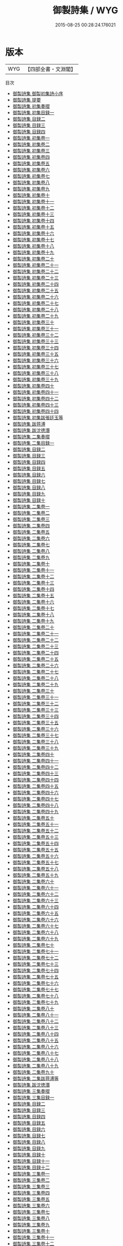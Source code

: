 #+TITLE: 御製詩集 / WYG
#+DATE: 2015-08-25 00:28:24.176021
* 版本
 |       WYG|【四部全書・文淵閣】|
目次
 - [[file:KR4f0005_000.txt::000-1a][御製詩集 御製初集詩小序]]
 - [[file:KR4f0005_000.txt::000-2a][御製詩集 提要]]
 - [[file:KR4f0005_000.txt::000-6a][御製詩集 初集奏摺]]
 - [[file:KR4f0005_000.txt::000-9a][御製詩集 初集目録一]]
 - [[file:KR4f0005_000.txt::000-67a][御製詩集 目録二]]
 - [[file:KR4f0005_000.txt::000-119a][御製詩集 目録三]]
 - [[file:KR4f0005_000.txt::000-158a][御製詩集 目録四]]
 - [[file:KR4f0005_001.txt::001-1a][御製詩集 初集卷一]]
 - [[file:KR4f0005_002.txt::002-1a][御製詩集 初集卷二]]
 - [[file:KR4f0005_003.txt::003-1a][御製詩集 初集卷三]]
 - [[file:KR4f0005_004.txt::004-1a][御製詩集 初集卷四]]
 - [[file:KR4f0005_005.txt::005-1a][御製詩集 初集卷五]]
 - [[file:KR4f0005_006.txt::006-1a][御製詩集 初集卷六]]
 - [[file:KR4f0005_007.txt::007-1a][御製詩集 初集卷七]]
 - [[file:KR4f0005_008.txt::008-1a][御製詩集 初集卷八]]
 - [[file:KR4f0005_009.txt::009-1a][御製詩集 初集卷九]]
 - [[file:KR4f0005_010.txt::010-1a][御製詩集 初集卷十]]
 - [[file:KR4f0005_011.txt::011-1a][御製詩集 初集卷十一]]
 - [[file:KR4f0005_012.txt::012-1a][御製詩集 初集卷十二]]
 - [[file:KR4f0005_013.txt::013-1a][御製詩集 初集卷十三]]
 - [[file:KR4f0005_014.txt::014-1a][御製詩集 初集卷十四]]
 - [[file:KR4f0005_015.txt::015-1a][御製詩集 初集卷十五]]
 - [[file:KR4f0005_016.txt::016-1a][御製詩集 初集卷十六]]
 - [[file:KR4f0005_017.txt::017-1a][御製詩集 初集卷十七]]
 - [[file:KR4f0005_018.txt::018-1a][御製詩集 初集卷十八]]
 - [[file:KR4f0005_019.txt::019-1a][御製詩集 初集卷十九]]
 - [[file:KR4f0005_020.txt::020-1a][御製詩集 初集卷二十]]
 - [[file:KR4f0005_021.txt::021-1a][御製詩集 初集卷二十一]]
 - [[file:KR4f0005_022.txt::022-1a][御製詩集 初集卷二十二]]
 - [[file:KR4f0005_023.txt::023-1a][御製詩集 初集卷二十三]]
 - [[file:KR4f0005_024.txt::024-1a][御製詩集 初集卷二十四]]
 - [[file:KR4f0005_025.txt::025-1a][御製詩集 初集卷二十五]]
 - [[file:KR4f0005_026.txt::026-1a][御製詩集 初集卷二十六]]
 - [[file:KR4f0005_027.txt::027-1a][御製詩集 初集卷二十七]]
 - [[file:KR4f0005_028.txt::028-1a][御製詩集 初集卷二十八]]
 - [[file:KR4f0005_029.txt::029-1a][御製詩集 初集卷二十九]]
 - [[file:KR4f0005_030.txt::030-1a][御製詩集 初集卷三十]]
 - [[file:KR4f0005_031.txt::031-1a][御製詩集 初集卷三十一]]
 - [[file:KR4f0005_032.txt::032-1a][御製詩集 初集卷三十二]]
 - [[file:KR4f0005_033.txt::033-1a][御製詩集 初集卷三十三]]
 - [[file:KR4f0005_034.txt::034-1a][御製詩集 初集卷三十四]]
 - [[file:KR4f0005_035.txt::035-1a][御製詩集 初集卷三十五]]
 - [[file:KR4f0005_036.txt::036-1a][御製詩集 初集卷三十六]]
 - [[file:KR4f0005_037.txt::037-1a][御製詩集 初集卷三十七]]
 - [[file:KR4f0005_038.txt::038-1a][御製詩集 初集卷三十八]]
 - [[file:KR4f0005_039.txt::039-1a][御製詩集 初集卷三十九]]
 - [[file:KR4f0005_040.txt::040-1a][御製詩集 初集卷四十]]
 - [[file:KR4f0005_041.txt::041-1a][御製詩集 初集卷四十一]]
 - [[file:KR4f0005_042.txt::042-1a][御製詩集 初集卷四十二]]
 - [[file:KR4f0005_043.txt::043-1a][御製詩集 初集卷四十三]]
 - [[file:KR4f0005_044.txt::044-1a][御製詩集 初集卷四十四]]
 - [[file:KR4f0005_045.txt::045-1a][御製詩集 初集跋張廷玉等]]
 - [[file:KR4f0005_046.txt::046-1a][御製詩集 跋蒋溥]]
 - [[file:KR4f0005_047.txt::047-1a][御製詩集 跋沈徳潛]]
 - [[file:KR4f0005_048.txt::048-1a][御製詩集 二集奏摺]]
 - [[file:KR4f0005_049.txt::049-1a][御製詩集 二集目録一]]
 - [[file:KR4f0005_050.txt::050-1a][御製詩集 目録二]]
 - [[file:KR4f0005_051.txt::051-1a][御製詩集 目録三]]
 - [[file:KR4f0005_052.txt::052-1a][御製詩集 目録四]]
 - [[file:KR4f0005_053.txt::053-1a][御製詩集 目録五]]
 - [[file:KR4f0005_054.txt::054-1a][御製詩集 目録六]]
 - [[file:KR4f0005_055.txt::055-1a][御製詩集 目録七]]
 - [[file:KR4f0005_056.txt::056-1a][御製詩集 目録八]]
 - [[file:KR4f0005_057.txt::057-1a][御製詩集 目録九]]
 - [[file:KR4f0005_058.txt::058-1a][御製詩集 目録十]]
 - [[file:KR4f0005_059.txt::059-1a][御製詩集 二集卷一]]
 - [[file:KR4f0005_060.txt::060-1a][御製詩集 二集卷二]]
 - [[file:KR4f0005_061.txt::061-1a][御製詩集 二集卷三]]
 - [[file:KR4f0005_062.txt::062-1a][御製詩集 二集卷四]]
 - [[file:KR4f0005_063.txt::063-1a][御製詩集 二集卷五]]
 - [[file:KR4f0005_064.txt::064-1a][御製詩集 二集卷六]]
 - [[file:KR4f0005_065.txt::065-1a][御製詩集 二集卷七]]
 - [[file:KR4f0005_066.txt::066-1a][御製詩集 二集卷八]]
 - [[file:KR4f0005_067.txt::067-1a][御製詩集 二集卷九]]
 - [[file:KR4f0005_068.txt::068-1a][御製詩集 二集卷十]]
 - [[file:KR4f0005_069.txt::069-1a][御製詩集 二集卷十一]]
 - [[file:KR4f0005_070.txt::070-1a][御製詩集 二集卷十二]]
 - [[file:KR4f0005_071.txt::071-1a][御製詩集 二集卷十三]]
 - [[file:KR4f0005_072.txt::072-1a][御製詩集 二集卷十四]]
 - [[file:KR4f0005_073.txt::073-1a][御製詩集 二集卷十五]]
 - [[file:KR4f0005_074.txt::074-1a][御製詩集 二集卷十六]]
 - [[file:KR4f0005_075.txt::075-1a][御製詩集 二集卷十七]]
 - [[file:KR4f0005_076.txt::076-1a][御製詩集 二集卷十八]]
 - [[file:KR4f0005_077.txt::077-1a][御製詩集 二集卷十九]]
 - [[file:KR4f0005_078.txt::078-1a][御製詩集 二集卷二十]]
 - [[file:KR4f0005_079.txt::079-1a][御製詩集 二集卷二十一]]
 - [[file:KR4f0005_080.txt::080-1a][御製詩集 二集卷二十二]]
 - [[file:KR4f0005_081.txt::081-1a][御製詩集 二集卷二十三]]
 - [[file:KR4f0005_082.txt::082-1a][御製詩集 二集卷二十四]]
 - [[file:KR4f0005_083.txt::083-1a][御製詩集 二集卷二十五]]
 - [[file:KR4f0005_084.txt::084-1a][御製詩集 二集卷二十六]]
 - [[file:KR4f0005_085.txt::085-1a][御製詩集 二集卷二十七]]
 - [[file:KR4f0005_086.txt::086-1a][御製詩集 二集卷二十八]]
 - [[file:KR4f0005_087.txt::087-1a][御製詩集 二集卷二十九]]
 - [[file:KR4f0005_088.txt::088-1a][御製詩集 二集卷三十]]
 - [[file:KR4f0005_089.txt::089-1a][御製詩集 二集卷三十一]]
 - [[file:KR4f0005_090.txt::090-1a][御製詩集 二集卷三十二]]
 - [[file:KR4f0005_091.txt::091-1a][御製詩集 二集卷三十三]]
 - [[file:KR4f0005_092.txt::092-1a][御製詩集 二集卷三十四]]
 - [[file:KR4f0005_093.txt::093-1a][御製詩集 二集卷三十五]]
 - [[file:KR4f0005_094.txt::094-1a][御製詩集 二集卷三十六]]
 - [[file:KR4f0005_095.txt::095-1a][御製詩集 二集卷三十七]]
 - [[file:KR4f0005_096.txt::096-1a][御製詩集 二集卷三十八]]
 - [[file:KR4f0005_097.txt::097-1a][御製詩集 二集卷三十九]]
 - [[file:KR4f0005_098.txt::098-1a][御製詩集 二集卷四十]]
 - [[file:KR4f0005_099.txt::099-1a][御製詩集 二集卷四十一]]
 - [[file:KR4f0005_100.txt::100-1a][御製詩集 二集卷四十二]]
 - [[file:KR4f0005_101.txt::101-1a][御製詩集 二集卷四十三]]
 - [[file:KR4f0005_102.txt::102-1a][御製詩集 二集卷四十四]]
 - [[file:KR4f0005_103.txt::103-1a][御製詩集 二集卷四十五]]
 - [[file:KR4f0005_104.txt::104-1a][御製詩集 二集卷四十六]]
 - [[file:KR4f0005_105.txt::105-1a][御製詩集 二集卷四十七]]
 - [[file:KR4f0005_106.txt::106-1a][御製詩集 二集卷四十八]]
 - [[file:KR4f0005_107.txt::107-1a][御製詩集 二集卷四十九]]
 - [[file:KR4f0005_108.txt::108-1a][御製詩集 二集卷五十]]
 - [[file:KR4f0005_109.txt::109-1a][御製詩集 二集卷五十一]]
 - [[file:KR4f0005_110.txt::110-1a][御製詩集 二集卷五十二]]
 - [[file:KR4f0005_111.txt::111-1a][御製詩集 二集卷五十三]]
 - [[file:KR4f0005_112.txt::112-1a][御製詩集 二集卷五十四]]
 - [[file:KR4f0005_113.txt::113-1a][御製詩集 二集卷五十五]]
 - [[file:KR4f0005_114.txt::114-1a][御製詩集 二集卷五十六]]
 - [[file:KR4f0005_115.txt::115-1a][御製詩集 二集卷五十七]]
 - [[file:KR4f0005_116.txt::116-1a][御製詩集 二集卷五十八]]
 - [[file:KR4f0005_117.txt::117-1a][御製詩集 二集卷五十九]]
 - [[file:KR4f0005_118.txt::118-1a][御製詩集 二集卷六十]]
 - [[file:KR4f0005_119.txt::119-1a][御製詩集 二集卷六十一]]
 - [[file:KR4f0005_120.txt::120-1a][御製詩集 二集卷六十二]]
 - [[file:KR4f0005_121.txt::121-1a][御製詩集 二集卷六十三]]
 - [[file:KR4f0005_122.txt::122-1a][御製詩集 二集卷六十四]]
 - [[file:KR4f0005_123.txt::123-1a][御製詩集 二集卷六十五]]
 - [[file:KR4f0005_124.txt::124-1a][御製詩集 二集卷六十六]]
 - [[file:KR4f0005_125.txt::125-1a][御製詩集 二集卷六十七]]
 - [[file:KR4f0005_126.txt::126-1a][御製詩集 二集卷六十八]]
 - [[file:KR4f0005_127.txt::127-1a][御製詩集 二集卷六十九]]
 - [[file:KR4f0005_128.txt::128-1a][御製詩集 二集卷七十]]
 - [[file:KR4f0005_129.txt::129-1a][御製詩集 二集卷七十一]]
 - [[file:KR4f0005_130.txt::130-1a][御製詩集 二集卷七十二]]
 - [[file:KR4f0005_131.txt::131-1a][御製詩集 二集卷七十三]]
 - [[file:KR4f0005_132.txt::132-1a][御製詩集 二集卷七十四]]
 - [[file:KR4f0005_133.txt::133-1a][御製詩集 二集卷七十五]]
 - [[file:KR4f0005_134.txt::134-1a][御製詩集 二集卷七十六]]
 - [[file:KR4f0005_135.txt::135-1a][御製詩集 二集卷七十七]]
 - [[file:KR4f0005_136.txt::136-1a][御製詩集 二集卷七十八]]
 - [[file:KR4f0005_137.txt::137-1a][御製詩集 二集卷七十九]]
 - [[file:KR4f0005_138.txt::138-1a][御製詩集 二集卷八十]]
 - [[file:KR4f0005_139.txt::139-1a][御製詩集 二集卷八十一]]
 - [[file:KR4f0005_140.txt::140-1a][御製詩集 二集卷八十二]]
 - [[file:KR4f0005_141.txt::141-1a][御製詩集 二集卷八十三]]
 - [[file:KR4f0005_142.txt::142-1a][御製詩集 二集卷八十四]]
 - [[file:KR4f0005_143.txt::143-1a][御製詩集 二集卷八十五]]
 - [[file:KR4f0005_144.txt::144-1a][御製詩集 二集卷八十六]]
 - [[file:KR4f0005_145.txt::145-1a][御製詩集 二集卷八十七]]
 - [[file:KR4f0005_146.txt::146-1a][御製詩集 二集卷八十八]]
 - [[file:KR4f0005_147.txt::147-1a][御製詩集 二集卷八十九]]
 - [[file:KR4f0005_148.txt::148-1a][御製詩集 二集卷九十]]
 - [[file:KR4f0005_149.txt::149-1a][御製詩集 二集跋蒋溥等]]
 - [[file:KR4f0005_150.txt::150-1a][御製詩集 跋沈徳潛]]
 - [[file:KR4f0005_151.txt::151-1a][御製詩集 三集奏摺]]
 - [[file:KR4f0005_152.txt::152-1a][御製詩集 三集目録一]]
 - [[file:KR4f0005_153.txt::153-1a][御製詩集 目録二]]
 - [[file:KR4f0005_154.txt::154-1a][御製詩集 目録三]]
 - [[file:KR4f0005_155.txt::155-1a][御製詩集 目録四]]
 - [[file:KR4f0005_156.txt::156-1a][御製詩集 目録五]]
 - [[file:KR4f0005_157.txt::157-1a][御製詩集 目録六]]
 - [[file:KR4f0005_158.txt::158-1a][御製詩集 目録七]]
 - [[file:KR4f0005_159.txt::159-1a][御製詩集 目録八]]
 - [[file:KR4f0005_160.txt::160-1a][御製詩集 目録九]]
 - [[file:KR4f0005_161.txt::161-1a][御製詩集 目録十]]
 - [[file:KR4f0005_162.txt::162-1a][御製詩集 目録十一]]
 - [[file:KR4f0005_163.txt::163-1a][御製詩集 目録十二]]
 - [[file:KR4f0005_164.txt::164-1a][御製詩集 三集卷一]]
 - [[file:KR4f0005_165.txt::165-1a][御製詩集 三集卷二]]
 - [[file:KR4f0005_166.txt::166-1a][御製詩集 三集卷三]]
 - [[file:KR4f0005_167.txt::167-1a][御製詩集 三集卷四]]
 - [[file:KR4f0005_168.txt::168-1a][御製詩集 三集卷五]]
 - [[file:KR4f0005_169.txt::169-1a][御製詩集 三集卷六]]
 - [[file:KR4f0005_170.txt::170-1a][御製詩集 三集卷七]]
 - [[file:KR4f0005_171.txt::171-1a][御製詩集 三集卷八]]
 - [[file:KR4f0005_172.txt::172-1a][御製詩集 三集卷九]]
 - [[file:KR4f0005_173.txt::173-1a][御製詩集 三集卷十]]
 - [[file:KR4f0005_174.txt::174-1a][御製詩集 三集卷十一]]
 - [[file:KR4f0005_175.txt::175-1a][御製詩集 三集卷十二]]
 - [[file:KR4f0005_176.txt::176-1a][御製詩集 三集卷十三]]
 - [[file:KR4f0005_177.txt::177-1a][御製詩集 三集卷十四]]
 - [[file:KR4f0005_178.txt::178-1a][御製詩集 三集卷十五]]
 - [[file:KR4f0005_179.txt::179-1a][御製詩集 三集卷十六]]
 - [[file:KR4f0005_180.txt::180-1a][御製詩集 三集卷十七]]
 - [[file:KR4f0005_181.txt::181-1a][御製詩集 三集卷十八]]
 - [[file:KR4f0005_182.txt::182-1a][御製詩集 三集卷十九]]
 - [[file:KR4f0005_183.txt::183-1a][御製詩集 三集卷二十]]
 - [[file:KR4f0005_184.txt::184-1a][御製詩集 三集卷二十一]]
 - [[file:KR4f0005_185.txt::185-1a][御製詩集 三集卷二十二]]
 - [[file:KR4f0005_186.txt::186-1a][御製詩集 三集卷二十三]]
 - [[file:KR4f0005_187.txt::187-1a][御製詩集 三集卷二十四]]
 - [[file:KR4f0005_188.txt::188-1a][御製詩集 三集卷二十五]]
 - [[file:KR4f0005_189.txt::189-1a][御製詩集 三集卷二十六]]
 - [[file:KR4f0005_190.txt::190-1a][御製詩集 三集卷二十七]]
 - [[file:KR4f0005_191.txt::191-1a][御製詩集 三集卷二十八]]
 - [[file:KR4f0005_192.txt::192-1a][御製詩集 三集卷二十九]]
 - [[file:KR4f0005_193.txt::193-1a][御製詩集 三集卷三十]]
 - [[file:KR4f0005_194.txt::194-1a][御製詩集 三集卷三十一]]
 - [[file:KR4f0005_195.txt::195-1a][御製詩集 三集卷三十二]]
 - [[file:KR4f0005_196.txt::196-1a][御製詩集 三集卷三十三]]
 - [[file:KR4f0005_197.txt::197-1a][御製詩集 三集卷三十四]]
 - [[file:KR4f0005_198.txt::198-1a][御製詩集 三集卷三十五]]
 - [[file:KR4f0005_199.txt::199-1a][御製詩集 三集卷三十六]]
 - [[file:KR4f0005_200.txt::200-1a][御製詩集 三集卷三十七]]
 - [[file:KR4f0005_201.txt::201-1a][御製詩集 三集卷三十八]]
 - [[file:KR4f0005_202.txt::202-1a][御製詩集 三集卷三十九]]
 - [[file:KR4f0005_203.txt::203-1a][御製詩集 三集卷四十]]
 - [[file:KR4f0005_204.txt::204-1a][御製詩集 三集卷四十一]]
 - [[file:KR4f0005_205.txt::205-1a][御製詩集 三集卷四十二]]
 - [[file:KR4f0005_206.txt::206-1a][御製詩集 三集卷四十三]]
 - [[file:KR4f0005_207.txt::207-1a][御製詩集 三集卷四十四]]
 - [[file:KR4f0005_208.txt::208-1a][御製詩集 三集卷四十五]]
 - [[file:KR4f0005_209.txt::209-1a][御製詩集 三集卷四十六]]
 - [[file:KR4f0005_210.txt::210-1a][御製詩集 三集卷四十七]]
 - [[file:KR4f0005_211.txt::211-1a][御製詩集 三集卷四十八]]
 - [[file:KR4f0005_212.txt::212-1a][御製詩集 三集卷四十九]]
 - [[file:KR4f0005_213.txt::213-1a][御製詩集 三集卷五十]]
 - [[file:KR4f0005_214.txt::214-1a][御製詩集 三集卷五十一]]
 - [[file:KR4f0005_215.txt::215-1a][御製詩集 三集卷五十二]]
 - [[file:KR4f0005_216.txt::216-1a][御製詩集 三集卷五十三]]
 - [[file:KR4f0005_217.txt::217-1a][御製詩集 三集卷五十四]]
 - [[file:KR4f0005_218.txt::218-1a][御製詩集 三集卷五十五]]
 - [[file:KR4f0005_219.txt::219-1a][御製詩集 三集卷五十六]]
 - [[file:KR4f0005_220.txt::220-1a][御製詩集 三集卷五十七]]
 - [[file:KR4f0005_221.txt::221-1a][御製詩集 三集卷五十八]]
 - [[file:KR4f0005_222.txt::222-1a][御製詩集 三集卷五十九]]
 - [[file:KR4f0005_223.txt::223-1a][御製詩集 三集卷六十]]
 - [[file:KR4f0005_224.txt::224-1a][御製詩集 三集卷六十一]]
 - [[file:KR4f0005_225.txt::225-1a][御製詩集 三集卷六十二]]
 - [[file:KR4f0005_226.txt::226-1a][御製詩集 三集卷六十三]]
 - [[file:KR4f0005_227.txt::227-1a][御製詩集 三集卷六十四]]
 - [[file:KR4f0005_228.txt::228-1a][御製詩集 三集卷六十五]]
 - [[file:KR4f0005_229.txt::229-1a][御製詩集 三集卷六十六]]
 - [[file:KR4f0005_230.txt::230-1a][御製詩集 三集卷六十七]]
 - [[file:KR4f0005_231.txt::231-1a][御製詩集 三集卷六十八]]
 - [[file:KR4f0005_232.txt::232-1a][御製詩集 三集卷六十九]]
 - [[file:KR4f0005_233.txt::233-1a][御製詩集 三集卷七十]]
 - [[file:KR4f0005_234.txt::234-1a][御製詩集 三集卷七十一]]
 - [[file:KR4f0005_235.txt::235-1a][御製詩集 三集卷七十二]]
 - [[file:KR4f0005_236.txt::236-1a][御製詩集 三集卷七十三]]
 - [[file:KR4f0005_237.txt::237-1a][御製詩集 三集卷七十四]]
 - [[file:KR4f0005_238.txt::238-1a][御製詩集 三集卷七十五]]
 - [[file:KR4f0005_239.txt::239-1a][御製詩集 三集卷七十六]]
 - [[file:KR4f0005_240.txt::240-1a][御製詩集 三集卷七十七]]
 - [[file:KR4f0005_241.txt::241-1a][御製詩集 三集卷七十八]]
 - [[file:KR4f0005_242.txt::242-1a][御製詩集 三集卷七十九]]
 - [[file:KR4f0005_243.txt::243-1a][御製詩集 三集卷八十]]
 - [[file:KR4f0005_244.txt::244-1a][御製詩集 三集卷八十一]]
 - [[file:KR4f0005_245.txt::245-1a][御製詩集 三集卷八十二]]
 - [[file:KR4f0005_246.txt::246-1a][御製詩集 三集卷八十三]]
 - [[file:KR4f0005_247.txt::247-1a][御製詩集 三集卷八十四]]
 - [[file:KR4f0005_248.txt::248-1a][御製詩集 三集卷八十五]]
 - [[file:KR4f0005_249.txt::249-1a][御製詩集 三集卷八十六]]
 - [[file:KR4f0005_250.txt::250-1a][御製詩集 三集卷八十七]]
 - [[file:KR4f0005_251.txt::251-1a][御製詩集 三集卷八十八]]
 - [[file:KR4f0005_252.txt::252-1a][御製詩集 三集卷八十九]]
 - [[file:KR4f0005_253.txt::253-1a][御製詩集 三集卷九十]]
 - [[file:KR4f0005_254.txt::254-1a][御製詩集 三集卷九十一]]
 - [[file:KR4f0005_255.txt::255-1a][御製詩集 三集卷九十二]]
 - [[file:KR4f0005_256.txt::256-1a][御製詩集 三集卷九十三]]
 - [[file:KR4f0005_257.txt::257-1a][御製詩集 三集卷九十四]]
 - [[file:KR4f0005_258.txt::258-1a][御製詩集 三集卷九十五]]
 - [[file:KR4f0005_259.txt::259-1a][御製詩集 三集卷九十六]]
 - [[file:KR4f0005_260.txt::260-1a][御製詩集 三集卷九十七]]
 - [[file:KR4f0005_261.txt::261-1a][御製詩集 三集卷九十八]]
 - [[file:KR4f0005_262.txt::262-1a][御製詩集 三集卷九十九]]
 - [[file:KR4f0005_263.txt::263-1a][御製詩集 三集卷一百]]
 - [[file:KR4f0005_264.txt::264-1a][御製詩集 三集跋劉統勳等]]
 - [[file:KR4f0005_265.txt::265-1a][御製詩集 跋錢陳羣]]
 - [[file:KR4f0005_266.txt::266-1a][御製詩集 御制詩四集告成恭摺]]
 - [[file:KR4f0005_267.txt::267-1a][御製詩集 三集跋]]
 - [[file:KR4f0005_268.txt::268-1a][御製詩集 四集目錄一]]
 - [[file:KR4f0005_269.txt::269-1a][御製詩集 目録二]]
 - [[file:KR4f0005_270.txt::270-1a][御製詩集 目錄三]]
 - [[file:KR4f0005_271.txt::271-1a][御製詩集 目錄四]]
 - [[file:KR4f0005_272.txt::272-1a][御製詩集 目錄五]]
 - [[file:KR4f0005_273.txt::273-1a][御製詩集 目錄六]]
 - [[file:KR4f0005_274.txt::274-1a][御製詩集 目録七]]
 - [[file:KR4f0005_275.txt::275-1a][御製詩集 目錄八]]
 - [[file:KR4f0005_276.txt::276-1a][御製詩集 目錄九]]
 - [[file:KR4f0005_277.txt::277-1a][御製詩集 目録十]]
 - [[file:KR4f0005_278.txt::278-1a][御製詩集 目錄十一]]
 - [[file:KR4f0005_279.txt::279-1a][御製詩集 目錄十二]]
 - [[file:KR4f0005_280.txt::280-1a][御製詩集 四集卷一]]
 - [[file:KR4f0005_281.txt::281-1a][御製詩集 四集卷二]]
 - [[file:KR4f0005_282.txt::282-1a][御製詩集 四集卷三]]
 - [[file:KR4f0005_283.txt::283-1a][御製詩集 四集卷四]]
 - [[file:KR4f0005_284.txt::284-1a][御製詩集 四集卷五]]
 - [[file:KR4f0005_285.txt::285-1a][御製詩集 四集卷六]]
 - [[file:KR4f0005_286.txt::286-1a][御製詩集 四集卷七]]
 - [[file:KR4f0005_287.txt::287-1a][御製詩集 四集卷八]]
 - [[file:KR4f0005_288.txt::288-1a][御製詩集 四集卷九]]
 - [[file:KR4f0005_289.txt::289-1a][御製詩集 四集卷十]]
 - [[file:KR4f0005_290.txt::290-1a][御製詩集 四集卷十一]]
 - [[file:KR4f0005_291.txt::291-1a][御製詩集 四集卷十二]]
 - [[file:KR4f0005_292.txt::292-1a][御製詩集 四集卷十三]]
 - [[file:KR4f0005_293.txt::293-1a][御製詩集 四集卷十四]]
 - [[file:KR4f0005_294.txt::294-1a][御製詩集 四集卷十五]]
 - [[file:KR4f0005_295.txt::295-1a][御製詩集 四集卷十六]]
 - [[file:KR4f0005_296.txt::296-1a][御製詩集 四集卷十七]]
 - [[file:KR4f0005_297.txt::297-1a][御製詩集 四集卷十八]]
 - [[file:KR4f0005_298.txt::298-1a][御製詩集 四集卷十九]]
 - [[file:KR4f0005_299.txt::299-1a][御製詩集 四集卷二十]]
 - [[file:KR4f0005_300.txt::300-1a][御製詩集 四集卷二十一]]
 - [[file:KR4f0005_301.txt::301-1a][御製詩集 四集卷二十二]]
 - [[file:KR4f0005_302.txt::302-1a][御製詩集 四集卷二十三]]
 - [[file:KR4f0005_303.txt::303-1a][御製詩集 四集卷二十四]]
 - [[file:KR4f0005_304.txt::304-1a][御製詩集 四集卷二十五]]
 - [[file:KR4f0005_305.txt::305-1a][御製詩集 四集卷二十六]]
 - [[file:KR4f0005_306.txt::306-1a][御製詩集 四集卷二十七]]
 - [[file:KR4f0005_307.txt::307-1a][御製詩集 四集卷三十八]]
 - [[file:KR4f0005_307.txt::307-37a][御製詩集 卷三十八]]
 - [[file:KR4f0005_308.txt::308-1a][御製詩集 四集卷二十九]]
 - [[file:KR4f0005_309.txt::309-1a][御製詩集 四集卷三十]]
 - [[file:KR4f0005_310.txt::310-1a][御製詩集 四集卷三十一]]
 - [[file:KR4f0005_311.txt::311-1a][御製詩集 四集卷三十二]]
 - [[file:KR4f0005_312.txt::312-1a][御製詩集 四集卷三十三]]
 - [[file:KR4f0005_313.txt::313-1a][御製詩集 四集卷三十四]]
 - [[file:KR4f0005_314.txt::314-1a][御製詩集 四集卷三十五]]
 - [[file:KR4f0005_315.txt::315-1a][御製詩集 四集卷三十六]]
 - [[file:KR4f0005_316.txt::316-1a][御製詩集 四集卷三十七]]
 - [[file:KR4f0005_317.txt::317-1a][御製詩集 四集卷三十九]]
 - [[file:KR4f0005_318.txt::318-1a][御製詩集 四集卷四十]]
 - [[file:KR4f0005_319.txt::319-1a][御製詩集 四集卷四十一]]
 - [[file:KR4f0005_320.txt::320-1a][御製詩集 四集卷四十二]]
 - [[file:KR4f0005_321.txt::321-1a][御製詩集 四集卷四十三]]
 - [[file:KR4f0005_322.txt::322-1a][御製詩集 四集卷四十四]]
 - [[file:KR4f0005_323.txt::323-1a][御製詩集 四集卷四十五]]
 - [[file:KR4f0005_324.txt::324-1a][御製詩集 四集卷四十六]]
 - [[file:KR4f0005_325.txt::325-1a][御製詩集 四集卷四十七]]
 - [[file:KR4f0005_326.txt::326-1a][御製詩集 四集卷四十八]]
 - [[file:KR4f0005_327.txt::327-1a][御製詩集 四集卷四十九]]
 - [[file:KR4f0005_328.txt::328-1a][御製詩集 四集卷五十]]
 - [[file:KR4f0005_329.txt::329-1a][御製詩集 四集卷五十一]]
 - [[file:KR4f0005_330.txt::330-1a][御製詩集 四集卷五十二]]
 - [[file:KR4f0005_331.txt::331-1a][御製詩集 四集卷五十三]]
 - [[file:KR4f0005_332.txt::332-1a][御製詩集 四集卷五十四]]
 - [[file:KR4f0005_333.txt::333-1a][御製詩集 四集卷五十五]]
 - [[file:KR4f0005_334.txt::334-1a][御製詩集 四集卷五十六]]
 - [[file:KR4f0005_335.txt::335-1a][御製詩集 四集卷五十七]]
 - [[file:KR4f0005_336.txt::336-1a][御製詩集 四集卷五十八]]
 - [[file:KR4f0005_337.txt::337-1a][御製詩集 四集卷五十九]]
 - [[file:KR4f0005_338.txt::338-1a][御製詩集 四集卷六十]]
 - [[file:KR4f0005_339.txt::339-1a][御製詩集 四集卷六十一]]
 - [[file:KR4f0005_340.txt::340-1a][御製詩集 四集卷六十二]]
 - [[file:KR4f0005_341.txt::341-1a][御製詩集 四集卷六十三]]
 - [[file:KR4f0005_342.txt::342-1a][御製詩集 四集卷六十四]]
 - [[file:KR4f0005_343.txt::343-1a][御製詩集 四集卷六十五]]
 - [[file:KR4f0005_344.txt::344-1a][御製詩集 四集卷六十六]]
 - [[file:KR4f0005_345.txt::345-1a][御製詩集 四集卷六十七]]
 - [[file:KR4f0005_346.txt::346-1a][御製詩集 四集卷六十八]]
 - [[file:KR4f0005_347.txt::347-1a][御製詩集 四集卷六十九]]
 - [[file:KR4f0005_348.txt::348-1a][御製詩集 四集卷七十]]
 - [[file:KR4f0005_349.txt::349-1a][御製詩集 四集卷七十一]]
 - [[file:KR4f0005_350.txt::350-1a][御製詩集 四集卷七十二]]
 - [[file:KR4f0005_351.txt::351-1a][御製詩集 四集卷七十三]]
 - [[file:KR4f0005_352.txt::352-1a][御製詩集 四集卷七十四]]
 - [[file:KR4f0005_353.txt::353-1a][御製詩集 四集卷七十五]]
 - [[file:KR4f0005_354.txt::354-1a][御製詩集 四集卷七十六]]
 - [[file:KR4f0005_355.txt::355-1a][御製詩集 四集卷七十七]]
 - [[file:KR4f0005_356.txt::356-1a][御製詩集 四集卷七十八]]
 - [[file:KR4f0005_357.txt::357-1a][御製詩集 四集卷七十九]]
 - [[file:KR4f0005_358.txt::358-1a][御製詩集 四集卷八十]]
 - [[file:KR4f0005_359.txt::359-1a][御製詩集 四集卷八十一]]
 - [[file:KR4f0005_360.txt::360-1a][御製詩集 四集卷八十二]]
 - [[file:KR4f0005_361.txt::361-1a][御製詩集 四集卷八十三]]
 - [[file:KR4f0005_362.txt::362-1a][御製詩集 四集卷八十四]]
 - [[file:KR4f0005_363.txt::363-1a][御製詩集 四集卷八十五]]
 - [[file:KR4f0005_364.txt::364-1a][御製詩集 四集卷八十六]]
 - [[file:KR4f0005_365.txt::365-1a][御製詩集 四集卷八十七]]
 - [[file:KR4f0005_366.txt::366-1a][御製詩集 四集卷八十八]]
 - [[file:KR4f0005_367.txt::367-1a][御製詩集 四集卷八十九]]
 - [[file:KR4f0005_368.txt::368-1a][御製詩集 四集卷九十]]
 - [[file:KR4f0005_369.txt::369-1a][御製詩集 四集卷九十一]]
 - [[file:KR4f0005_370.txt::370-1a][御製詩集 四集卷九十二]]
 - [[file:KR4f0005_371.txt::371-1a][御製詩集 四集卷九十三]]
 - [[file:KR4f0005_372.txt::372-1a][御製詩集 四集卷九十四]]
 - [[file:KR4f0005_373.txt::373-1a][御製詩集 四集卷九十五]]
 - [[file:KR4f0005_374.txt::374-1a][御製詩集 四集卷九十六]]
 - [[file:KR4f0005_375.txt::375-1a][御製詩集 四集卷九十七]]
 - [[file:KR4f0005_376.txt::376-1a][御製詩集 四集卷九十八]]
 - [[file:KR4f0005_377.txt::377-1a][御製詩集 四集卷九十九]]
 - [[file:KR4f0005_378.txt::378-1a][御製詩集 四集卷一百]]
 - [[file:KR4f0005_379.txt::379-1a][御製詩集 五集奏摺]]
 - [[file:KR4f0005_380.txt::380-1a][御製詩集 五集目錄一]]
 - [[file:KR4f0005_381.txt::381-1a][御製詩集 目錄二]]
 - [[file:KR4f0005_382.txt::382-1a][御製詩集 目錄三]]
 - [[file:KR4f0005_383.txt::383-1a][御製詩集 目錄四]]
 - [[file:KR4f0005_384.txt::384-1a][御製詩集 目錄五]]
 - [[file:KR4f0005_385.txt::385-1a][御製詩集 目錄六]]
 - [[file:KR4f0005_386.txt::386-1a][御製詩集 目錄七]]
 - [[file:KR4f0005_387.txt::387-1a][御製詩集 目錄八]]
 - [[file:KR4f0005_388.txt::388-1a][御製詩集 目錄九]]
 - [[file:KR4f0005_389.txt::389-1a][御製詩集 目錄十]]
 - [[file:KR4f0005_390.txt::390-1a][御製詩集 目錄十一]]
 - [[file:KR4f0005_391.txt::391-1a][御製詩集 目錄十二]]
 - [[file:KR4f0005_392.txt::392-1a][御製詩集 五集卷一]]
 - [[file:KR4f0005_393.txt::393-1a][御製詩集 五集卷二]]
 - [[file:KR4f0005_394.txt::394-1a][御製詩集 五集卷三]]
 - [[file:KR4f0005_395.txt::395-1a][御製詩集 五集卷四]]
 - [[file:KR4f0005_396.txt::396-1a][御製詩集 五集卷五]]
 - [[file:KR4f0005_397.txt::397-1a][御製詩集 五集卷六]]
 - [[file:KR4f0005_398.txt::398-1a][御製詩集 五集卷七]]
 - [[file:KR4f0005_399.txt::399-1a][御製詩集 五集卷八]]
 - [[file:KR4f0005_400.txt::400-1a][御製詩集 五集卷九]]
 - [[file:KR4f0005_401.txt::401-1a][御製詩集 五集卷十]]
 - [[file:KR4f0005_402.txt::402-1a][御製詩集 五集卷十一]]
 - [[file:KR4f0005_403.txt::403-1a][御製詩集 五集卷十二]]
 - [[file:KR4f0005_404.txt::404-1a][御製詩集 五集卷十三]]
 - [[file:KR4f0005_405.txt::405-1a][御製詩集 五集卷十四]]
 - [[file:KR4f0005_406.txt::406-1a][御製詩集 五集卷十五]]
 - [[file:KR4f0005_407.txt::407-1a][御製詩集 五集卷十六]]
 - [[file:KR4f0005_408.txt::408-1a][御製詩集 五集卷十七]]
 - [[file:KR4f0005_409.txt::409-1a][御製詩集 五集卷十八]]
 - [[file:KR4f0005_410.txt::410-1a][御製詩集 五集卷十九]]
 - [[file:KR4f0005_411.txt::411-1a][御製詩集 五集卷二十]]
 - [[file:KR4f0005_412.txt::412-1a][御製詩集 五集卷二十一]]
 - [[file:KR4f0005_413.txt::413-1a][御製詩集 五集卷二十二]]
 - [[file:KR4f0005_414.txt::414-1a][御製詩集 五集卷二十三]]
 - [[file:KR4f0005_415.txt::415-1a][御製詩集 五集卷二十四]]
 - [[file:KR4f0005_416.txt::416-1a][御製詩集 五集卷二十五]]
 - [[file:KR4f0005_417.txt::417-1a][御製詩集 五集卷二十六]]
 - [[file:KR4f0005_418.txt::418-1a][御製詩集 五集卷二十七]]
 - [[file:KR4f0005_419.txt::419-1a][御製詩集 五集卷二十八]]
 - [[file:KR4f0005_420.txt::420-1a][御製詩集 五集卷二十九]]
 - [[file:KR4f0005_421.txt::421-1a][御製詩集 五集卷三十]]
 - [[file:KR4f0005_422.txt::422-1a][御製詩集 五集卷三十一]]
 - [[file:KR4f0005_423.txt::423-1a][御製詩集 五集卷三十二]]
 - [[file:KR4f0005_424.txt::424-1a][御製詩集 五集卷三十三]]
 - [[file:KR4f0005_425.txt::425-1a][御製詩集 五集卷三十四]]
 - [[file:KR4f0005_426.txt::426-1a][御製詩集 五集卷三十五]]
 - [[file:KR4f0005_427.txt::427-1a][御製詩集 五集卷三十六]]
 - [[file:KR4f0005_428.txt::428-1a][御製詩集 五集卷三十七]]
 - [[file:KR4f0005_429.txt::429-1a][御製詩集 五集卷三十八]]
 - [[file:KR4f0005_430.txt::430-1a][御製詩集 五集卷三十九]]
 - [[file:KR4f0005_431.txt::431-1a][御製詩集 五集卷四十]]
 - [[file:KR4f0005_432.txt::432-1a][御製詩集 五集卷四十一]]
 - [[file:KR4f0005_433.txt::433-1a][御製詩集 五集卷四十二]]
 - [[file:KR4f0005_434.txt::434-1a][御製詩集 五集卷四十三]]
 - [[file:KR4f0005_435.txt::435-1a][御製詩集 五集卷四十四]]
 - [[file:KR4f0005_436.txt::436-1a][御製詩集 五集卷四十五]]
 - [[file:KR4f0005_437.txt::437-1a][御製詩集 五集卷四十六]]
 - [[file:KR4f0005_438.txt::438-1a][御製詩集 五集卷四十七]]
 - [[file:KR4f0005_439.txt::439-1a][御製詩集 五集卷四十八]]
 - [[file:KR4f0005_440.txt::440-1a][御製詩集 五集卷四十九]]
 - [[file:KR4f0005_441.txt::441-1a][御製詩集 五集卷五十]]
 - [[file:KR4f0005_442.txt::442-1a][御製詩集 五集卷五十一]]
 - [[file:KR4f0005_443.txt::443-1a][御製詩集 五集卷五十二]]
 - [[file:KR4f0005_444.txt::444-1a][御製詩集 五集卷五十三]]
 - [[file:KR4f0005_445.txt::445-1a][御製詩集 五集卷五十四]]
 - [[file:KR4f0005_446.txt::446-1a][御製詩集 五集卷五十五]]
 - [[file:KR4f0005_447.txt::447-1a][御製詩集 五集卷五十六]]
 - [[file:KR4f0005_448.txt::448-1a][御製詩集 五集卷五十七]]
 - [[file:KR4f0005_449.txt::449-1a][御製詩集 五集卷五十八]]
 - [[file:KR4f0005_450.txt::450-1a][御製詩集 五集卷五十九]]
 - [[file:KR4f0005_451.txt::451-1a][御製詩集 五集卷六十]]
 - [[file:KR4f0005_452.txt::452-1a][御製詩集 五集卷六十一]]
 - [[file:KR4f0005_453.txt::453-1a][御製詩集 五集卷六十二]]
 - [[file:KR4f0005_454.txt::454-1a][御製詩集 五集卷六十三]]
 - [[file:KR4f0005_455.txt::455-1a][御製詩集 五集卷六十四]]
 - [[file:KR4f0005_456.txt::456-1a][御製詩集 五集卷六十五]]
 - [[file:KR4f0005_457.txt::457-1a][御製詩集 五集卷六十六]]
 - [[file:KR4f0005_458.txt::458-1a][御製詩集 五集卷六十七]]
 - [[file:KR4f0005_459.txt::459-1a][御製詩集 五集卷六十八]]
 - [[file:KR4f0005_460.txt::460-1a][御製詩集 五集卷六十九]]
 - [[file:KR4f0005_461.txt::461-1a][御製詩集 五集卷七十]]
 - [[file:KR4f0005_462.txt::462-1a][御製詩集 五集卷七十一]]
 - [[file:KR4f0005_463.txt::463-1a][御製詩集 五集卷七十二]]
 - [[file:KR4f0005_464.txt::464-1a][御製詩集 五集卷七十三]]
 - [[file:KR4f0005_465.txt::465-1a][御製詩集 五集卷七十四]]
 - [[file:KR4f0005_466.txt::466-1a][御製詩集 五集卷七十五]]
 - [[file:KR4f0005_467.txt::467-1a][御製詩集 五集卷七十六]]
 - [[file:KR4f0005_468.txt::468-1a][御製詩集 五集卷七十七]]
 - [[file:KR4f0005_469.txt::469-1a][御製詩集 五集卷七十八]]
 - [[file:KR4f0005_470.txt::470-1a][御製詩集 五集卷七十九]]
 - [[file:KR4f0005_471.txt::471-1a][御製詩集 五集卷八十]]
 - [[file:KR4f0005_472.txt::472-1a][御製詩集 五集卷八十一]]
 - [[file:KR4f0005_473.txt::473-1a][御製詩集 五集卷八十二]]
 - [[file:KR4f0005_474.txt::474-1a][御製詩集 五集卷八十三]]
 - [[file:KR4f0005_475.txt::475-1a][御製詩集 五集卷八十四]]
 - [[file:KR4f0005_476.txt::476-1a][御製詩集 五集卷八十五]]
 - [[file:KR4f0005_477.txt::477-1a][御製詩集 五集卷八十六]]
 - [[file:KR4f0005_478.txt::478-1a][御製詩集 五集卷八十七]]
 - [[file:KR4f0005_479.txt::479-1a][御製詩集 五集卷八十八]]
 - [[file:KR4f0005_480.txt::480-1a][御製詩集 五集卷八十九]]
 - [[file:KR4f0005_481.txt::481-1a][御製詩集 五集卷九十]]
 - [[file:KR4f0005_482.txt::482-1a][御製詩集 五集卷九十一]]
 - [[file:KR4f0005_483.txt::483-1a][御製詩集 五集卷九十二]]
 - [[file:KR4f0005_484.txt::484-1a][御製詩集 五集卷九十三]]
 - [[file:KR4f0005_485.txt::485-1a][御製詩集 五集卷九十四]]
 - [[file:KR4f0005_486.txt::486-1a][御製詩集 五集卷九十五]]
 - [[file:KR4f0005_487.txt::487-1a][御製詩集 五集卷九十六]]
 - [[file:KR4f0005_488.txt::488-1a][御製詩集 五集卷九十七]]
 - [[file:KR4f0005_489.txt::489-1a][御製詩集 五集卷九十八]]
 - [[file:KR4f0005_490.txt::490-1a][御製詩集 五集卷九十九]]
 - [[file:KR4f0005_491.txt::491-1a][御製詩集 五集卷一百]]
 - [[file:KR4f0005_492.txt::492-1a][御製詩集 五集跋]]
 - [[file:KR4f0005_493.txt::493-1a][御製詩集 餘集目錄一]]
 - [[file:KR4f0005_494.txt::494-1a][御製詩集 目錄二]]
 - [[file:KR4f0005_495.txt::495-1a][御製詩集 目錄三]]
 - [[file:KR4f0005_496.txt::496-1a][御製詩集 餘集卷一]]
 - [[file:KR4f0005_497.txt::497-1a][御製詩集 餘集卷二]]
 - [[file:KR4f0005_498.txt::498-1a][御製詩集 餘集卷三]]
 - [[file:KR4f0005_499.txt::499-1a][御製詩集 餘集卷四]]
 - [[file:KR4f0005_500.txt::500-1a][御製詩集 餘集卷五]]
 - [[file:KR4f0005_501.txt::501-1a][御製詩集 餘集卷六]]
 - [[file:KR4f0005_502.txt::502-1a][御製詩集 餘集卷七]]
 - [[file:KR4f0005_503.txt::503-1a][御製詩集 餘集卷八]]
 - [[file:KR4f0005_504.txt::504-1a][御製詩集 餘集卷九]]
 - [[file:KR4f0005_505.txt::505-1a][御製詩集 餘集卷十]]
 - [[file:KR4f0005_506.txt::506-1a][御製詩集 餘集卷十一]]
 - [[file:KR4f0005_507.txt::507-1a][御製詩集 餘集卷十二]]
 - [[file:KR4f0005_508.txt::508-1a][御製詩集 餘集卷十三]]
 - [[file:KR4f0005_509.txt::509-1a][御製詩集 餘集卷十四]]
 - [[file:KR4f0005_510.txt::510-1a][御製詩集 餘集卷十五]]
 - [[file:KR4f0005_511.txt::511-1a][御製詩集 餘集卷十六]]
 - [[file:KR4f0005_512.txt::512-1a][御製詩集 餘集卷十七]]
 - [[file:KR4f0005_513.txt::513-1a][御製詩集 餘集卷十八]]
 - [[file:KR4f0005_514.txt::514-1a][御製詩集 餘集卷十九]]
 - [[file:KR4f0005_515.txt::515-1a][御製詩集 餘集卷二十]]
